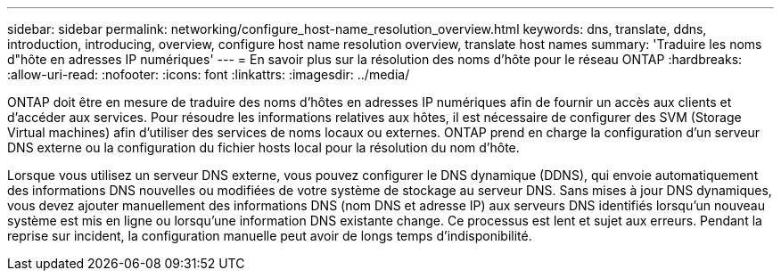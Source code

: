 ---
sidebar: sidebar 
permalink: networking/configure_host-name_resolution_overview.html 
keywords: dns, translate, ddns, introduction, introducing, overview, configure host name resolution overview, translate host names 
summary: 'Traduire les noms d"hôte en adresses IP numériques' 
---
= En savoir plus sur la résolution des noms d'hôte pour le réseau ONTAP
:hardbreaks:
:allow-uri-read: 
:nofooter: 
:icons: font
:linkattrs: 
:imagesdir: ../media/


[role="lead"]
ONTAP doit être en mesure de traduire des noms d'hôtes en adresses IP numériques afin de fournir un accès aux clients et d'accéder aux services. Pour résoudre les informations relatives aux hôtes, il est nécessaire de configurer des SVM (Storage Virtual machines) afin d'utiliser des services de noms locaux ou externes. ONTAP prend en charge la configuration d'un serveur DNS externe ou la configuration du fichier hosts local pour la résolution du nom d'hôte.

Lorsque vous utilisez un serveur DNS externe, vous pouvez configurer le DNS dynamique (DDNS), qui envoie automatiquement des informations DNS nouvelles ou modifiées de votre système de stockage au serveur DNS. Sans mises à jour DNS dynamiques, vous devez ajouter manuellement des informations DNS (nom DNS et adresse IP) aux serveurs DNS identifiés lorsqu'un nouveau système est mis en ligne ou lorsqu'une information DNS existante change. Ce processus est lent et sujet aux erreurs. Pendant la reprise sur incident, la configuration manuelle peut avoir de longs temps d'indisponibilité.
